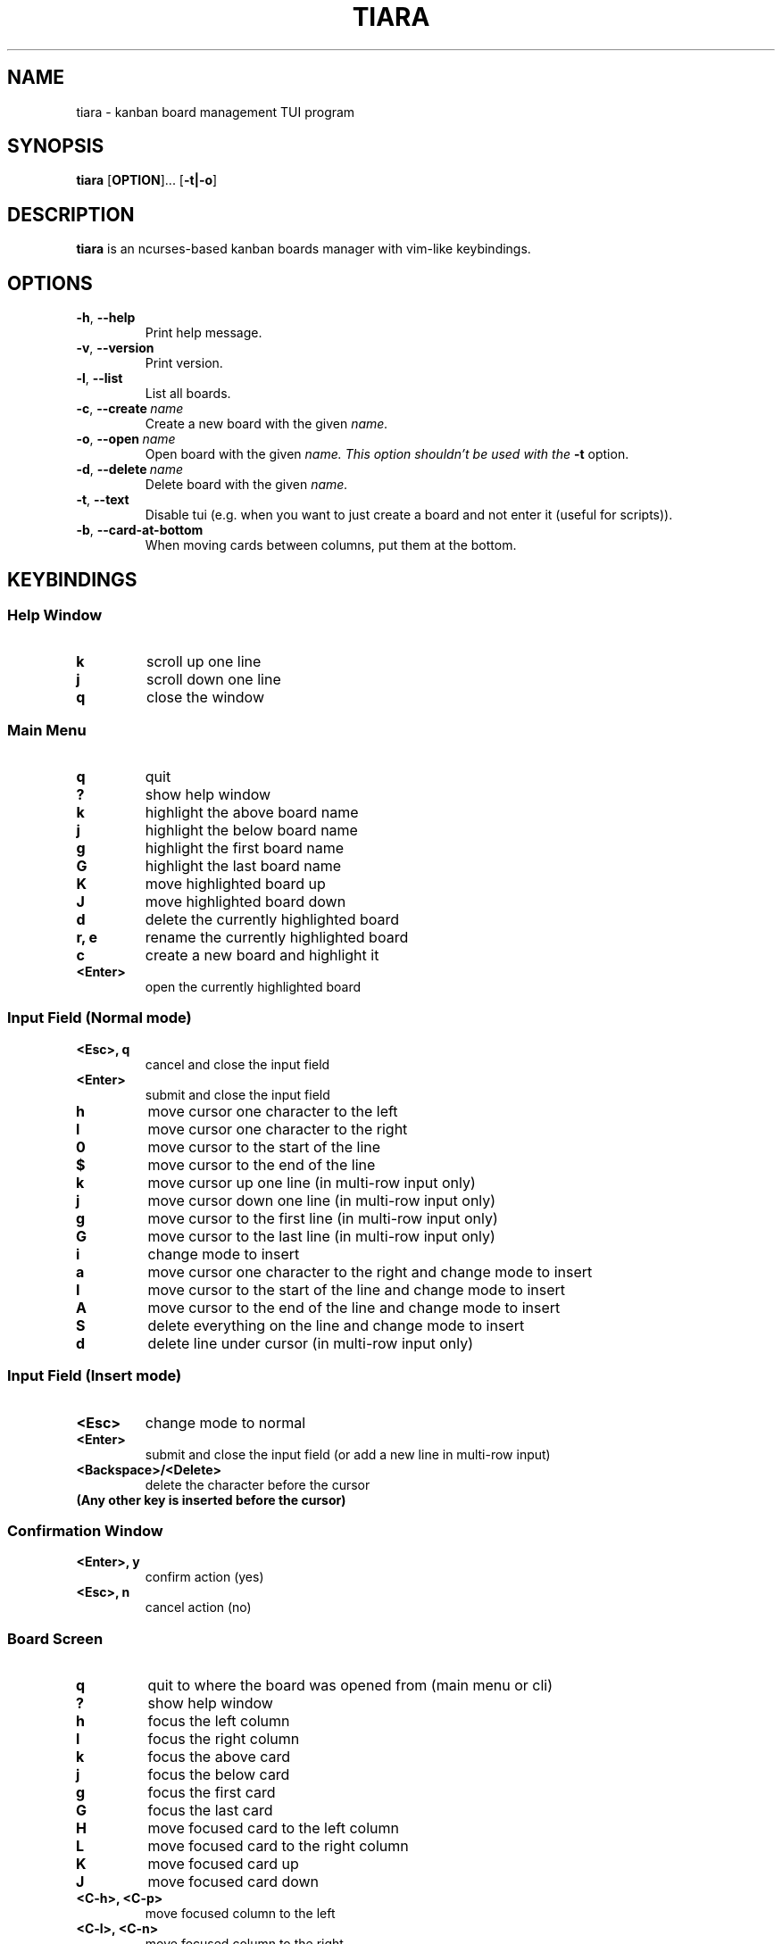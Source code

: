 .TH TIARA 1 2025-04-09 1.0.0

.SH NAME
tiara \- kanban board management TUI program

.SH SYNOPSIS
.B tiara
[\fBOPTION\fR]...
[\fB\-t|\-o\fR]

.SH DESCRIPTION
.B tiara
is an ncurses-based kanban boards manager with vim-like keybindings.

.SH OPTIONS
.TP
.BR \-h ", " \-\-help
Print help message.
.TP
.BR \-v ", " \-\-version
Print version.

.TP
.BR \-l ", " \-\-list
List all boards.
.TP
.BR \-c ", " \-\-create \ \fIname
Create a new board with the given \fIname.
.TP
.BR \-o ", " \-\-open \ \fIname
Open board with the given \fIname. This option shouldn't be used with the \fB\-t\fR option.
.TP
.BR \-d ", " \-\-delete \ \fIname
Delete board with the given \fIname.

.TP
.BR \-t ", " \-\-text
Disable tui (e.g. when you want to just create a board and not enter it (useful for scripts)).
.TP
.BR \-b ", " \-\-card-at-bottom
When moving cards between columns, put them at the bottom.

.SH KEYBINDINGS
.SS Help Window
.TP
.B k
scroll up one line
.TP
.B j
scroll down one line
.TP
.B q
close the window

.SS Main Menu
.TP
.B q
quit
.TP
.B ?
show help window
.TP
.B k
highlight the above board name
.TP
.B j
highlight the below board name
.TP
.B g
highlight the first board name
.TP
.B G
highlight the last board name
.TP
.B K
move highlighted board up
.TP
.B J
move highlighted board down
.TP
.B d
delete the currently highlighted board
.TP
.B r, e
rename the currently highlighted board
.TP
.B c
create a new board and highlight it
.TP
.B <Enter>
open the currently highlighted board

.SS Input Field (Normal mode)
.TP
.B <Esc>, q
cancel and close the input field
.TP
.B <Enter>
submit and close the input field
.TP
.B h
move cursor one character to the left
.TP
.B l
move cursor one character to the right
.TP
.B 0
move cursor to the start of the line
.TP
.B $
move cursor to the end of the line
.TP
.B k
move cursor up one line (in multi-row input only)
.TP
.B j
move cursor down one line (in multi-row input only)
.TP
.B g
move cursor to the first line (in multi-row input only)
.TP
.B G
move cursor to the last line (in multi-row input only)
.TP
.B i
change mode to insert
.TP
.B a
move cursor one character to the right and change mode to insert
.TP
.B I
move cursor to the start of the line and change mode to insert
.TP
.B A
move cursor to the end of the line and change mode to insert
.TP
.B S
delete everything on the line and change mode to insert
.TP
.B d
delete line under cursor (in multi-row input only)

.SS Input Field (Insert mode)
.TP
.B <Esc>
change mode to normal
.TP
.B <Enter>
submit and close the input field (or add a new line in multi-row input)
.TP
.B <Backspace>/<Delete>
delete the character before the cursor
.TP
.B (Any other key is inserted before the cursor)

.SS Confirmation Window
.TP
.B <Enter>, y
confirm action (yes)
.TP
.B <Esc>, n
cancel action (no)


.SS Board Screen
.TP
.B q
quit to where the board was opened from (main menu or cli)
.TP
.B ?
show help window
.TP
.B h
focus the left column
.TP
.B l
focus the right column
.TP
.B k
focus the above card
.TP
.B j
focus the below card
.TP
.B g
focus the first card
.TP
.B G
focus the last card
.TP
.B H
move focused card to the left column
.TP
.B L
move focused card to the right column
.TP
.B K
move focused card up
.TP
.B J
move focused card down
.TP
.B <C\-h>, <C\-p>
move focused column to the left
.TP
.B <C\-l>, <C\-n>
move focused column to the right
.TP
.B C
create a new column
.TP
.B E
edit title of focused column
.TP
.B D
delete focused column
.TP
.B c
create a new card in focused column
.TP
.B e
edit focused card
.TP
.B d
delete focused card


.SS Card Info Window
.TP
.B <Esc>, q
cancel and close (if in normal mode)
.TP
.B <Enter>
submit and close (if in normal mode)
.TP
.B <Tab>
switch focused input (content or description)
.TP
.B c
open checklist items window
.TP
.B (Any other key gets handled by the focused input)


.SS Checklist Window
.TP
.B q
close the window
.TP
.B k
highlight the item above
.TP
.B j
highlight the item below
.TP
.B g
highlight the first item
.TP
.B G
highlight the last item
.TP
.B K
move highlighted item up
.TP
.B J
move highlighted item down
.TP
.B c
add a new item to the list
.TP
.B e
edit content of highlighted item
.TP
.B <Space>
toggle highlighted item (done/not done)
.TP
.B d
delete highlighted item

.SH FILES
.TP
.I $HOME/.local/share/tiara/data
Main data file (see NOTES for info about syntax in this file).
.TP
.I $HOME/.local/share/tiara/data_bkp
A backup file to which content of main data file is copied before writing anything into main date file to minimize data loss on crashes.

.SH NOTES
The syntax of the data file simply depends on indentation. Here is how. (The start and end of a line are marked with \fB^\fR and \fB$\fR respectively for demo purposes only)
.PP
^a board's name$
.PP
^ a column's name in that board$
.PP
^  a card's content in that column$
.PP
^   \-a not done checklist item in that card$
.PP
^   +a done checklist item in that card$
.PP
^    Description of this card.$
.PP
^    The description of the card can be multi-line$
.PP
^another board starts here$
.PP
^ and so on...$
.PP
Each line is an entry. A board's name has no spaces before it. A column's title has 1. A card's content has 2. A card's checklist item has 3. A card's description has 4.
.PP
A checklist item is marked not done by adding a \- before its content and marked done by adding + before it.

.SH AUTHOR
Tyler Woodfin <https://github.com/tylerjwoodfin>
Forked from PlankCipher <https://github.com/PlankCipher>
